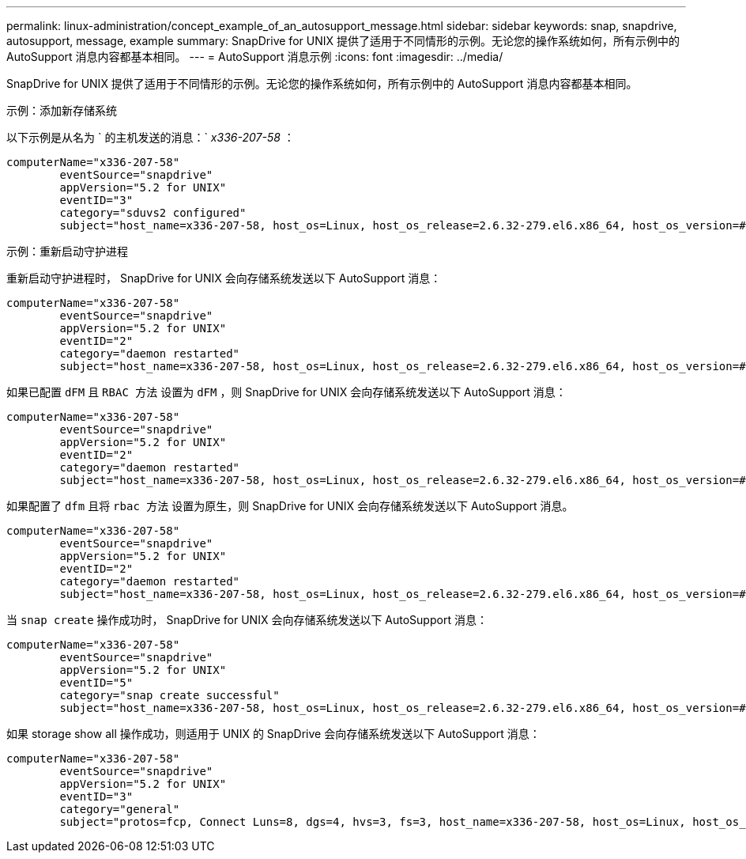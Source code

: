---
permalink: linux-administration/concept_example_of_an_autosupport_message.html 
sidebar: sidebar 
keywords: snap, snapdrive, autosupport, message, example 
summary: SnapDrive for UNIX 提供了适用于不同情形的示例。无论您的操作系统如何，所有示例中的 AutoSupport 消息内容都基本相同。 
---
= AutoSupport 消息示例
:icons: font
:imagesdir: ../media/


[role="lead"]
SnapDrive for UNIX 提供了适用于不同情形的示例。无论您的操作系统如何，所有示例中的 AutoSupport 消息内容都基本相同。

示例：添加新存储系统

以下示例是从名为 ` 的主机发送的消息：` _x336-207-58_ ：

[listing]
----
computerName="x336-207-58"
        eventSource="snapdrive"
        appVersion="5.2 for UNIX"
        eventID="3"
        category="sduvs2 configured"
        subject="host_name=x336-207-58, host_os=Linux, host_os_release=2.6.32-279.el6.x86_64, host_os_version=#1 SMP Wed Jun 13 18:24:36 EDT 2012, No of controller=2, PM/RBAC=native, Host Virtualization=No, Multipath-type=nativempio, Protection Enabled=No, Protocol=fcp
----
示例：重新启动守护进程

重新启动守护进程时， SnapDrive for UNIX 会向存储系统发送以下 AutoSupport 消息：

[listing]
----
computerName="x336-207-58"
        eventSource="snapdrive"
        appVersion="5.2 for UNIX"
        eventID="2"
        category="daemon restarted"
        subject="host_name=x336-207-58, host_os=Linux, host_os_release=2.6.32-279.el6.x86_64, host_os_version=#1 SMP Wed Jun 13 18:24:36 EDT 2012, No of controller=2, PM/RBAC=native, Host Virtualization=No, Multipath-type=nativempio, Protection Enabled=No, Protocol=fcp
----
如果已配置 `dFM` 且 `RBAC 方法` 设置为 `dFM` ，则 SnapDrive for UNIX 会向存储系统发送以下 AutoSupport 消息：

[listing]
----
computerName="x336-207-58"
        eventSource="snapdrive"
        appVersion="5.2 for UNIX"
        eventID="2"
        category="daemon restarted"
        subject="host_name=x336-207-58, host_os=Linux, host_os_release=2.6.32-279.el6.x86_64, host_os_version=#1 SMP Wed Jun 13 18:24:36 EDT 2012, No of controller=2, PM/RBAC=dfm, Host Virtualization=No, Multipath-type=nativempio, Protection Enabled=Yes, Protocol=fcp"
----
如果配置了 `dfm` 且将 `rbac 方法` 设置为原生，则 SnapDrive for UNIX 会向存储系统发送以下 AutoSupport 消息。

[listing]
----
computerName="x336-207-58"
        eventSource="snapdrive"
        appVersion="5.2 for UNIX"
        eventID="2"
        category="daemon restarted"
        subject="host_name=x336-207-58, host_os=Linux, host_os_release=2.6.32-279.el6.x86_64, host_os_version=#1 SMP Wed Jun 13 18:24:36 EDT 2012, No of controller=2, PM/RBAC=native, Host Virtualization=No, Multipath-type=nativempio, Protection Enabled=Yes, Protocol=fcp"
----
当 `snap create` 操作成功时， SnapDrive for UNIX 会向存储系统发送以下 AutoSupport 消息：

[listing]
----
computerName="x336-207-58"
        eventSource="snapdrive"
        appVersion="5.2 for UNIX"
        eventID="5"
        category="snap create successful"
        subject="host_name=x336-207-58, host_os=Linux, host_os_release=2.6.32-279.el6.x86_64, host_os_version=#1 SMP Wed Jun 13 18:24:36 EDT 2012, No of controller=3, PM/RBAC=native, Host Virtualization=No, Multipath-type=nativempio, Protection Enabled=No, Protocol=iscsi, snapshot_name=dg_snap"
----
如果 storage show all 操作成功，则适用于 UNIX 的 SnapDrive 会向存储系统发送以下 AutoSupport 消息：

[listing]
----
computerName="x336-207-58"
        eventSource="snapdrive"
        appVersion="5.2 for UNIX"
        eventID="3"
        category="general"
        subject="protos=fcp, Connect Luns=8, dgs=4, hvs=3, fs=3, host_name=x336-207-58, host_os=Linux, host_os_release=2.6.32-279.el6.x86_64, host_os_version=#1 SMP Wed Jun 13 18:24:36 EDT 2012, No of controller=2, PM/RBAC=native, Host Virtualization=No, Multipath-type=nativempio, Protection Enabled=No, Protocol=fcp"
----